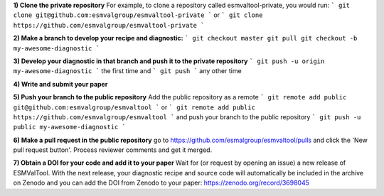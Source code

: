 **1) Clone the private repository**
For example, to clone a repository called esmvaltool-private, you would run:
```
git clone git@github.com:esmvalgroup/esmvaltool-private
```
or
```
git clone https://github.com/esmvalgroup/esmvaltool-private
```

**2) Make a branch to develop your recipe and diagnostic:**
```
git checkout master
git pull
git checkout -b my-awesome-diagnostic
```

**3) Develop your diagnostic in that branch and push it to the private repository**
```
git push -u origin my-awesome-diagnostic
```
the first time and
```
git push
```
any other time

**4) Write and submit your paper**

**5) Push your branch to the public repository**
Add the public repository as a remote
```
git remote add public git@github.com:esmvalgroup/esmvaltool
```
or
```
git remote add public https://github.com/esmvalgroup/esmvaltool
```
and push your branch to the public repository
```
git push -u public my-awesome-diagnostic
```

**6) Make a pull request in the public repository**
go to https://github.com/esmalgroup/esmvaltool/pulls and click the 'New pull request button'. Process reviewer comments and get it merged.

**7) Obtain a DOI for your code and add it to your paper**
Wait for (or request by opening an issue) a new release of ESMValTool. With the next release, your diagnostic recipe and source code will automatically be included in the archive on Zenodo and you can add the DOI from Zenodo to your paper: https://zenodo.org/record/3698045

